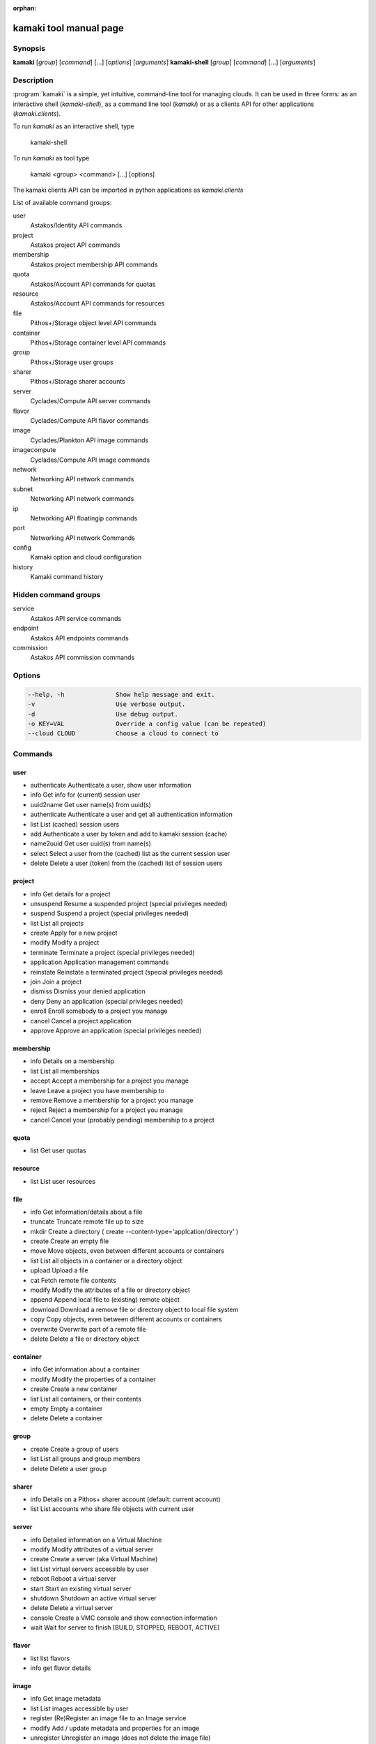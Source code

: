 :orphan:

kamaki tool manual page
=======================

Synopsis
--------

**kamaki** [*group*] [*command*] [...] [*options*] [*arguments*]
**kamaki-shell** [*group*] [*command*] [...] [*arguments*]


Description
-----------

:program:`kamaki` is a simple, yet intuitive, command-line tool for managing 
clouds. It can be used in three forms: as an interactive shell
(`kamaki-shell`), as a command line tool (`kamaki`) or as a clients API for
other applications (`kamaki.clients`).

To run `kamaki` as an interactive shell, type

    kamaki-shell

To run `kamaki` as tool type

    kamaki <group> <command> [...] [options]

The kamaki clients API can be imported in python applications as
`kamaki.clients`


List of available command groups:

user
    Astakos/Identity API commands

project
    Astakos project API commands

membership
    Astakos project membership API commands

quota
    Astakos/Account API commands for quotas

resource
    Astakos/Account API commands for resources

file
    Pithos+/Storage object level API commands

container
    Pithos+/Storage container level API commands

group
    Pithos+/Storage user groups

sharer
    Pithos+/Storage sharer accounts

server
    Cyclades/Compute API server commands

flavor
    Cyclades/Compute API flavor commands

image
    Cyclades/Plankton API image commands

imagecompute
    Cyclades/Compute API image commands

network
    Networking API network commands

subnet
    Networking API network commands

ip
    Networking API floatingip commands

port
    Networking API network Commands

config
    Kamaki option and cloud configuration

history
    Kamaki command history


Hidden command groups
---------------------

service
    Astakos API service commands

endpoint
    Astakos API endpoints commands

commission
    Astakos API commission commands


Options
-------

.. code-block:: console

    --help, -h              Show help message and exit.
    -v                      Use verbose output.
    -d                      Use debug output.
    -o KEY=VAL              Override a config value (can be repeated)
    --cloud CLOUD           Choose a cloud to connect to


Commands
--------

user
****

* authenticate  Authenticate a user, show user information
* info          Get info for (current) session user
* uuid2name     Get user name(s) from uuid(s)
* authenticate  Authenticate a user and get all authentication information
* list          List (cached) session users
* add           Authenticate a user by token and add to kamaki session (cache)
* name2uuid     Get user uuid(s) from name(s)
* select        Select a user from the (cached) list as the current session user
* delete        Delete a user (token) from the (cached) list of session users

project
*******

* info          Get details for a project
* unsuspend     Resume a suspended project (special privileges needed)
* suspend       Suspend a project (special privileges needed)
* list          List all projects
* create        Apply for a new project
* modify        Modify a project
* terminate     Terminate a project (special privileges needed)
* application   Application management commands
* reinstate     Reinstate a terminated project (special privileges needed)
* join          Join a project
* dismiss       Dismiss your denied application
* deny          Deny an application (special privileges needed)
* enroll        Enroll somebody to a project you manage
* cancel        Cancel a project application
* approve       Approve an application (special privileges needed)

membership
**********

* info      Details on a membership
* list      List all memberships
* accept    Accept a membership for a project you manage
* leave     Leave a project you have membership to
* remove    Remove a membership for a project you manage
* reject    Reject a membership for a project you manage
* cancel    Cancel your (probably pending) membership to a project

quota
*****

* list          Get user quotas

resource
********

* list          List user resources

file
****

* info      Get information/details about a file
* truncate  Truncate remote file up to size
* mkdir     Create a directory ( create --content-type='applcation/directory' )
* create    Create an empty file
* move      Move objects, even between different accounts or containers
* list      List all objects in a container or a directory object
* upload    Upload a file
* cat       Fetch remote file contents
* modify    Modify the attributes of a file or directory object
* append    Append local file to (existing) remote object
* download  Download a remove file or directory object to local file system
* copy      Copy objects, even between different accounts or containers
* overwrite Overwrite part of a remote file
* delete    Delete a file or directory object

container
*********

* info      Get information about a container
* modify    Modify the properties of a container
* create    Create a new container
* list      List all containers, or their contents
* empty     Empty a container
* delete    Delete a container

group
*****

* create    Create a group of users
* list      List all groups and group members
* delete    Delete a user group

sharer
******

* info      Details on a Pithos+ sharer account (default: current account)
* list      List accounts who share file objects with current user

server
******

* info      Detailed information on a Virtual Machine
* modify    Modify attributes of a virtual server
* create    Create a server (aka Virtual Machine)
* list      List virtual servers accessible by user
* reboot    Reboot a virtual server
* start     Start an existing virtual server
* shutdown  Shutdown an active virtual server
* delete    Delete a virtual server
* console   Create a VMC console and show connection information
* wait      Wait for server to finish [BUILD, STOPPED, REBOOT, ACTIVE]

flavor
******

* list       list flavors
* info       get flavor details

image
*****

* info          Get image metadata
* list          List images accessible by user
* register      (Re)Register an image file to an Image service
* modify        Add / update metadata and properties for an image
* unregister    Unregister an image (does not delete the image file)

imagecompute
************

* info      Get detailed information on an image
* list      List images
* modify    Modify image properties (metadata)
* delete    Delete an image (WARNING: image file is also removed)

network
*******

* info: Get details about a network
* disconnect: Disconnect a network from a device
* modify: Modify network attributes
* create: Create a new network
* list: List networks
* connect: Connect a network with a device (server or router)
* delete: Delete a network

subnet
******

* info      Get details about a subnet
* list      List subnets
* create    Create a new subnet
* modify    Modify the attributes of a subnet

ip
**

* info      Details for an IP
* list      List reserved floating IPs
* attach    Attach a floating IP to a server
* pools     List pools of floating IPs
* release   Release a floating IP
* detach    Detach a floating IP from a server
* reserve   Reserve a floating IP

port
****

* info      Get details about a port
* list      List all ports
* create    Create a new port (== connect server to network)
* modify    Modify the attributes of a port
* delete    Delete a port (== disconnect server from network)
* wait      Wait for port to finish [ACTIVE, DOWN, BUILD, ERROR]

config
******

* list       list configuration options
* get        get a configuration option
* set        set a configuration option
* del        delete a configuration option

history
*******

Command user history, as stored in ~/.kamaki.history

* show      show intersession history
* clean     clean up history

livetest (hidden)
*****************

* all         test all clients
* args        test how arguments are treated by kamaki
* astakos     test Astakos client
* cyclades    test Cyclades client
* error       Create an error message with optional message
* image       test Image client
* pithos      test Pithos client
* prints      user-test print methods for lists and dicts

service (hidden)
****************

* list          List available services
* uuid2username Get service username(s) from uuid(s)
* quotas        Get service quotas
* username2uuid Get service uuid(s) from username(s)

endpoint (hidden)
*****************

* list      Get endpoints service endpoints

commission (hidden)
*******************

* info      Get commission info (special privileges required)
* resolve   Resolve multiple commissions (special privileges required)
* accept    Accept a pending commission  (special privileges required)
* reject    Reject a pending commission (special privileges required)
* issue     Issue commissions as a json string (special privileges required)
* pending   List pending commissions (special privileges required)


Author
------

Synnefo development team <synnefo-devel@googlegroups.com>.

